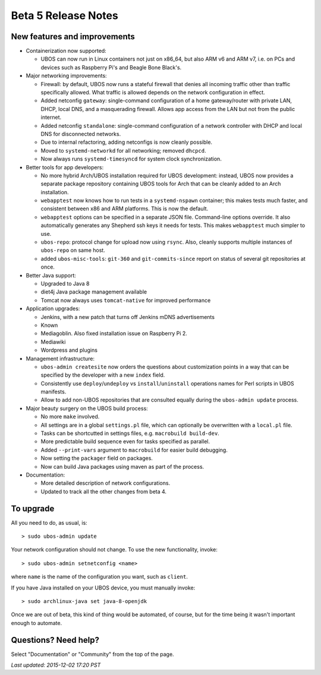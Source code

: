 Beta 5 Release Notes
====================

New features and improvements
-----------------------------

* Containerization now supported:

  * UBOS can now run in Linux containers not just on x86_64, but also ARM v6 and ARM v7,
    i.e. on PCs and devices such as Raspberry Pi's and Beagle Bone Black's.

* Major networking improvements:

  * Firewall: by default, UBOS now runs a stateful firewall that denies all incoming traffic
    other than traffic specifically allowed. What traffic is allowed depends on the
    network configuration in effect.

  * Added netconfig ``gateway``: single-command configuration of a home gateway/router with
    private LAN, DHCP, local DNS, and a masquerading firewall. Allows app access from
    the LAN but not from the public internet.

  * Added netconfig ``standalone``: single-command configuration of a network controller with
    DHCP and local DNS for disconnected networks.

  * Due to internal refactoring, adding netconfigs is now cleanly possible.

  * Moved to ``systemd-networkd`` for all networking; removed ``dhcpcd``.

  * Now always runs ``systemd-timesyncd`` for system clock synchronization.

* Better tools for app developers:

  * No more hybrid Arch/UBOS installation required for UBOS development: instead, UBOS now
    provides a separate package repository containing UBOS tools for Arch that can be cleanly
    added to an Arch installation.

  * ``webapptest`` now knows how to run tests in a ``systemd-nspawn`` container; this makes
    tests much faster, and consistent between x86 and ARM platforms. This is now the default.

  * ``webapptest`` options can be specified in a separate JSON file. Command-line options
    override. It also automatically generates any Shepherd ssh keys it needs for tests.
    This makes ``webapptest`` much simpler to use.

  * ``ubos-repo``: protocol change for upload now using ``rsync``. Also, cleanly supports
    multiple instances of ``ubos-repo`` on same host.

  * added ``ubos-misc-tools``: ``git-360`` and ``git-commits-since`` report on status of
    several git repositories at once.

* Better Java support:

  * Upgraded to Java 8

  * diet4j Java package management available

  * Tomcat now always uses ``tomcat-native`` for improved performance

* Application upgrades:

  * Jenkins, with a new patch that turns off Jenkins mDNS advertisements

  * Known

  * Mediagoblin. Also fixed installation issue on Raspberry Pi 2.

  * Mediawiki

  * Wordpress and plugins

* Management infrastructure:

  * ``ubos-admin createsite`` now orders the questions about customization points in
    a way that can be specified by the developer with a new ``index`` field.

  * Consistently use ``deploy``/``undeploy`` vs ``install``/``uninstall`` operations
    names for Perl scripts in UBOS manifests.

  * Allow to add non-UBOS repositories that are consulted equally during the
    ``ubos-admin update`` process.

* Major beauty surgery on the UBOS build process:

  * No more ``make`` involved.

  * All settings are in a global ``settings.pl`` file, which can optionally be overwritten
    with a ``local.pl`` file.

  * Tasks can be shortcutted in settings files, e.g. ``macrobuild build-dev``.

  * More predictable build sequence even for tasks specified as parallel.

  * Added ``--print-vars`` argument to ``macrobuild`` for easier build debugging.

  * Now setting the ``packager`` field on packages.

  * Now can build Java packages using maven as part of the process.

* Documentation:

  * More detailed description of network configurations.

  * Updated to track all the other changes from beta 4.

To upgrade
----------

All you need to do, as usual, is::

   > sudo ubos-admin update

Your network configuration should not change. To use the new functionality, invoke::

   > sudo ubos-admin setnetconfig <name>

where ``name`` is the name of the configuration you want, such as ``client``.

If you have Java installed on your UBOS device, you must manually invoke::

   > sudo archlinux-java set java-8-openjdk

Once we are out of beta, this kind of thing would be automated, of course, but for
the time being it wasn't important enough to automate.

Questions? Need help?
---------------------

Select "Documentation" or "Community" from the top of the page.

`Last updated: 2015-12-02 17:20 PST`

